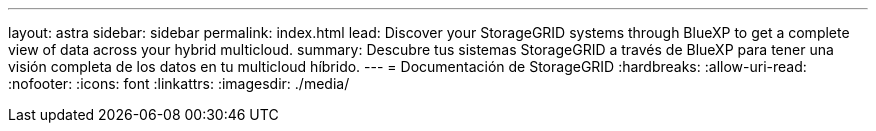 ---
layout: astra 
sidebar: sidebar 
permalink: index.html 
lead: Discover your StorageGRID systems through BlueXP to get a complete view of data across your hybrid multicloud. 
summary: Descubre tus sistemas StorageGRID a través de BlueXP para tener una visión completa de los datos en tu multicloud híbrido. 
---
= Documentación de StorageGRID
:hardbreaks:
:allow-uri-read: 
:nofooter: 
:icons: font
:linkattrs: 
:imagesdir: ./media/


